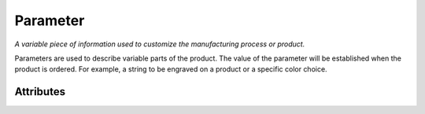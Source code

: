 Parameter
=========

.. raw:: html

    <pre><b>parameter</b> <i>label</i></pre>

*A variable piece of information used to customize the manufacturing process or product.*

Parameters are used to describe variable parts of the product.  The value of the parameter will be established when the product is ordered.  For example, a string to be engraved on a product or a specific color choice.

''''''''''
Attributes
''''''''''

.. raw:: html

    <pre><b>version</b> <i>string</i></pre>

    *The version of Maker Redux's recipe system that this was defined with.*
    
    A recipe can be made up of elements made up at different times in Maker Redux's history. This line simply indicates which version this element should be interpreted with.
    
    
.. raw:: html

    <pre><b>description</b> <i>string</i></pre>

    
.. raw:: html

    <pre><b>type</b> <i>label</i></pre>

    
.. raw:: html

    <pre><b>title</b> <i>string</i></pre>

    
.. raw:: html

    <pre><b>default_value</b> <i>string</i></pre>

    
.. raw:: html

    <pre><b>default_unit</b> <i>string</i></pre>

    
.. raw:: html

    <pre><b>choices</b> <i>string</i></pre>

    
